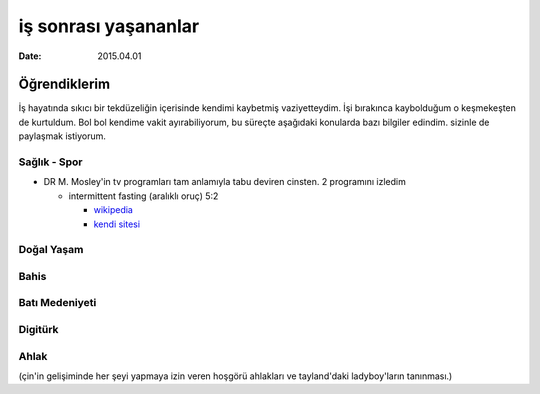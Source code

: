 =====================
iş sonrası yaşananlar
=====================

:date: 2015.04.01

Öğrendiklerim
=============

İş hayatında sıkıcı bir tekdüzeliğin içerisinde kendimi kaybetmiş
vaziyetteydim. İşi bırakınca kaybolduğum o keşmekeşten de kurtuldum. Bol bol
kendime vakit ayırabiliyorum, bu süreçte aşağıdaki konularda bazı bilgiler
edindim. sizinle de paylaşmak istiyorum.

Sağlık - Spor
-------------

* DR M. Mosley'in tv programları tam anlamıyla tabu deviren cinsten. 2
  programını izledim

  * intermittent fasting (aralıklı oruç) 5:2  

    * `wikipedia <http://en.wikipedia.org/wiki/Intermittent_fasting>`_
    * `kendi sitesi <https://thefastdiet.co.uk/r>`_


Doğal Yaşam
-----------

Bahis
-----

Batı Medeniyeti
---------------

Digitürk
--------

Ahlak
-----
(çin'in gelişiminde her şeyi yapmaya izin veren hoşgörü ahlakları ve
tayland'daki ladyboy'ların tanınması.)
